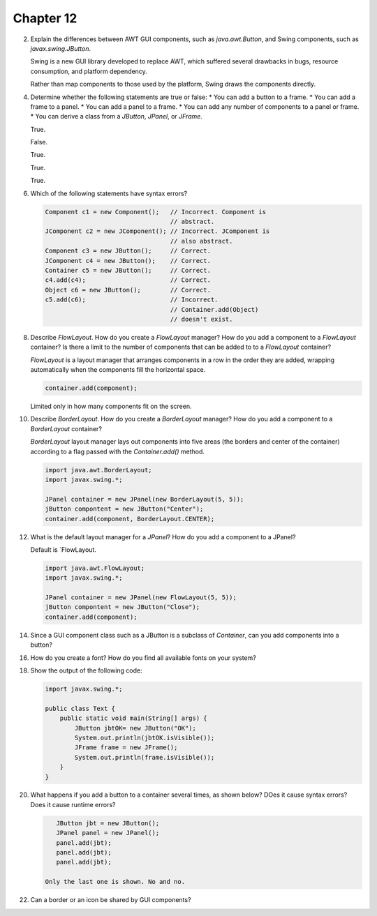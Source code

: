 Chapter 12
==========

2.  Explain the differences between AWT GUI components, such as
    `java.awt.Button`, and Swing components, such as
    `javax.swing.JButton`.
    
    Swing is a new GUI library developed to replace AWT, which suffered
    several drawbacks in bugs, resource consumption, and platform
    dependency.
    
    Rather than map components to those used by the platform, Swing
    draws the components directly.

4.  Determine whether the following statements are true or false:
    * You can add a button to a frame.
    * You can add a frame to a panel.
    * You can add a panel to a frame.
    * You can add any number of components to a panel or frame.
    * You can derive a class from a `JButton`, `JPanel`, or `JFrame`.
    
    True.
    
    False.
    
    True.
    
    True.
    
    True.

6.  Which of the following statements have syntax errors?
    
    .. code-block:: java
        
        Component c1 = new Component();   // Incorrect. Component is
                                          // abstract.
        JComponent c2 = new JComponent(); // Incorrect. JComponent is
                                          // also abstract.
        Component c3 = new JButton();     // Correct.
        JComponent c4 = new JButton();    // Correct.
        Container c5 = new JButton();     // Correct.
        c4.add(c4);                       // Correct.
        Object c6 = new JButton();        // Correct.
        c5.add(c6);                       // Incorrect.
                                          // Container.add(Object)
                                          // doesn't exist.
    
    

8.  Describe `FlowLayout`. How do you create a `FlowLayout` manager?
    How do you add a component to a `FlowLayout` container? Is there a
    limit to the number of components that can be added to to a
    `FlowLayout` container?
    
    `FlowLayout` is a layout manager that arranges components in a row
    in the order they are added, wrapping automatically when the
    components fill the horizontal space.
    
    .. code-block:: java
        
        container.add(component);
    
    Limited only in how many components fit on the screen.

10. Describe `BorderLayout`. How do you create a `BorderLayout`
    manager? How do you add a component to a `BorderLayout` container?
    
    `BorderLayout` layout manager lays out components into five areas
    (the borders and center of the container) according to a flag passed
    with the `Container.add()` method.
    
    .. code-block:: java
        
        import java.awt.BorderLayout;
        import javax.swing.*;
        
        JPanel container = new JPanel(new BorderLayout(5, 5));
        jButton compontent = new JButton("Center");
        container.add(component, BorderLayout.CENTER);

12. What is the default layout manager for a `JPanel`? How do you add a
    component to a JPanel?
    
    Default is `FlowLayout.
    
    .. code-block:: java
        
        import java.awt.FlowLayout;
        import javax.swing.*;
        
        JPanel container = new JPanel(new FlowLayout(5, 5));
        jButton compontent = new JButton("Close");
        container.add(component);

14. Since a GUI component class such as a JButton is a subclass of
    `Container`, can you add components into a button?
    
    

16. How do you create a font? How do you find all available fonts on
    your system?

18. Show the output of the following code:
    
    .. code-block:: java
        
        import javax.swing.*;
        
        public class Text {
            public static void main(String[] args) {
                JButton jbtOK= new JButton("OK");
                System.out.println(jbtOK.isVisible());
                JFrame frame = new JFrame();
                System.out.println(frame.isVisible());
            }
        }
    
    

20. What happens if you add a button to a container several times, as
    shown below? DOes it cause syntax errors? Does it cause runtime
    errors?
    
    .. code-block:: java
        
        JButton jbt = new JButton();
        JPanel panel = new JPanel();
        panel.add(jbt);
        panel.add(jbt);
        panel.add(jbt);
    
     Only the last one is shown. No and no.

22. Can a border or an icon be shared by GUI components?
    
    




